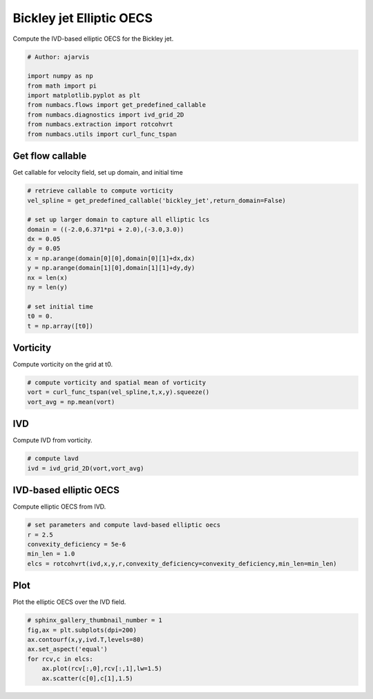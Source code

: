 
.. DO NOT EDIT.
.. THIS FILE WAS AUTOMATICALLY GENERATED BY SPHINX-GALLERY.
.. TO MAKE CHANGES, EDIT THE SOURCE PYTHON FILE:
.. "auto_examples/elliptic_oecs/plot_bickley_elliptic_oecs.py"
.. LINE NUMBERS ARE GIVEN BELOW.

.. only:: html

    .. note::
        :class: sphx-glr-download-link-note

        :ref:`Go to the end <sphx_glr_download_auto_examples_elliptic_oecs_plot_bickley_elliptic_oecs.py>`
        to download the full example code.

.. rst-class:: sphx-glr-example-title

.. _sphx_glr_auto_examples_elliptic_oecs_plot_bickley_elliptic_oecs.py:


Bickley jet Elliptic OECS
=========================

Compute the IVD-based elliptic OECS for the Bickley jet.

.. GENERATED FROM PYTHON SOURCE LINES 9-19

.. code-block:: Python


    # Author: ajarvis

    import numpy as np
    from math import pi
    import matplotlib.pyplot as plt
    from numbacs.flows import get_predefined_callable
    from numbacs.diagnostics import ivd_grid_2D
    from numbacs.extraction import rotcohvrt
    from numbacs.utils import curl_func_tspan







.. GENERATED FROM PYTHON SOURCE LINES 20-23

Get flow callable
-----------------
Get callable for velocity field, set up domain, and initial time

.. GENERATED FROM PYTHON SOURCE LINES 23-40

.. code-block:: Python


    # retrieve callable to compute vorticity
    vel_spline = get_predefined_callable('bickley_jet',return_domain=False)

    # set up larger domain to capture all elliptic lcs
    domain = ((-2.0,6.371*pi + 2.0),(-3.0,3.0))
    dx = 0.05
    dy = 0.05
    x = np.arange(domain[0][0],domain[0][1]+dx,dx)
    y = np.arange(domain[1][0],domain[1][1]+dy,dy)
    nx = len(x)
    ny = len(y)

    # set initial time
    t0 = 0.
    t = np.array([t0])








.. GENERATED FROM PYTHON SOURCE LINES 41-44

Vorticity
---------
Compute vorticity on the grid at t0.

.. GENERATED FROM PYTHON SOURCE LINES 44-49

.. code-block:: Python


    # compute vorticity and spatial mean of vorticity
    vort = curl_func_tspan(vel_spline,t,x,y).squeeze()
    vort_avg = np.mean(vort)








.. GENERATED FROM PYTHON SOURCE LINES 50-53

IVD
---
Compute IVD from vorticity.

.. GENERATED FROM PYTHON SOURCE LINES 53-57

.. code-block:: Python


    # compute lavd
    ivd = ivd_grid_2D(vort,vort_avg)








.. GENERATED FROM PYTHON SOURCE LINES 58-61

IVD-based elliptic OECS
-----------------------
Compute elliptic OECS from IVD.

.. GENERATED FROM PYTHON SOURCE LINES 61-67

.. code-block:: Python


    # set parameters and compute lavd-based elliptic oecs
    r = 2.5
    convexity_deficiency = 5e-6
    min_len = 1.0
    elcs = rotcohvrt(ivd,x,y,r,convexity_deficiency=convexity_deficiency,min_len=min_len)







.. GENERATED FROM PYTHON SOURCE LINES 68-71

Plot
----
Plot the elliptic OECS over the IVD field.

.. GENERATED FROM PYTHON SOURCE LINES 71-78

.. code-block:: Python


    # sphinx_gallery_thumbnail_number = 1
    fig,ax = plt.subplots(dpi=200)
    ax.contourf(x,y,ivd.T,levels=80)
    ax.set_aspect('equal')   
    for rcv,c in elcs:
        ax.plot(rcv[:,0],rcv[:,1],lw=1.5)
        ax.scatter(c[0],c[1],1.5)


.. image-sg:: /auto_examples/elliptic_oecs/images/sphx_glr_plot_bickley_elliptic_oecs_001.png
   :alt: plot bickley elliptic oecs
   :srcset: /auto_examples/elliptic_oecs/images/sphx_glr_plot_bickley_elliptic_oecs_001.png
   :class: sphx-glr-single-img






.. rst-class:: sphx-glr-timing

   **Total running time of the script:** (0 minutes 16.296 seconds)


.. _sphx_glr_download_auto_examples_elliptic_oecs_plot_bickley_elliptic_oecs.py:

.. only:: html

  .. container:: sphx-glr-footer sphx-glr-footer-example

    .. container:: sphx-glr-download sphx-glr-download-jupyter

      :download:`Download Jupyter notebook: plot_bickley_elliptic_oecs.ipynb <plot_bickley_elliptic_oecs.ipynb>`

    .. container:: sphx-glr-download sphx-glr-download-python

      :download:`Download Python source code: plot_bickley_elliptic_oecs.py <plot_bickley_elliptic_oecs.py>`

    .. container:: sphx-glr-download sphx-glr-download-zip

      :download:`Download zipped: plot_bickley_elliptic_oecs.zip <plot_bickley_elliptic_oecs.zip>`


.. only:: html

 .. rst-class:: sphx-glr-signature

    `Gallery generated by Sphinx-Gallery <https://sphinx-gallery.github.io>`_
